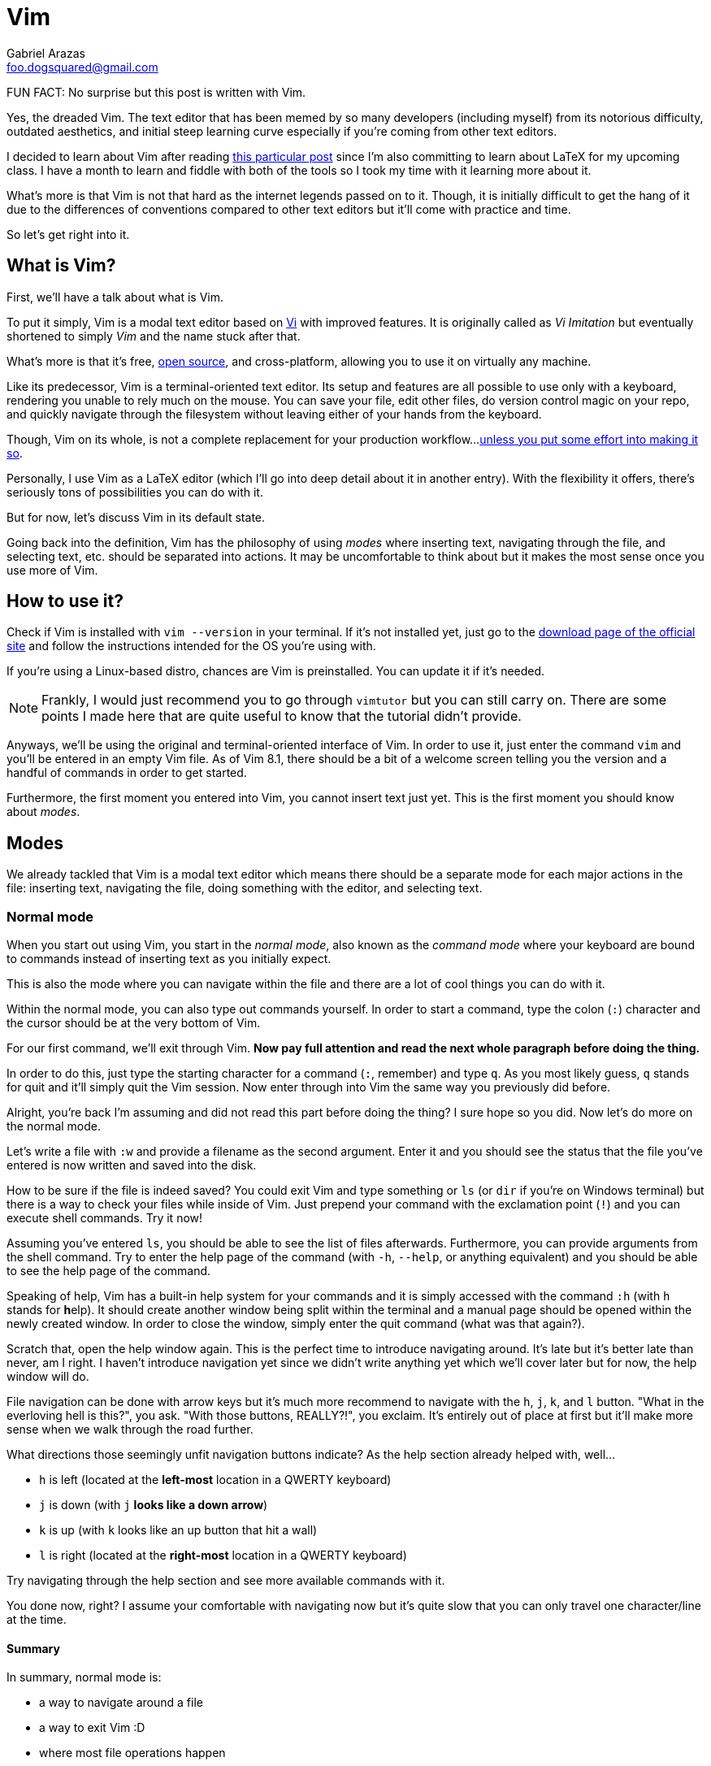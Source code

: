 = Vim
Gabriel Arazas <foo.dogsquared@gmail.com>

FUN FACT: No surprise but this post is written with Vim.

Yes, the dreaded Vim. The text editor that has been memed by so many 
developers (including myself) from its notorious difficulty, outdated 
aesthetics, and initial steep learning curve especially if you're coming 
from other text editors.

I decided to learn about Vim after reading  
https://castel.dev/post/lecture-notes-1/[this particular post] since I'm
also committing to learn about LaTeX for my upcoming class. I have a month
to learn and fiddle with both of the tools so I took my time with it
learning more about it.

What's more is that Vim is not that hard as the internet legends passed 
on to it. Though, it is initially difficult to get the hang of it due to 
the differences of conventions compared to other text editors but it'll 
come with practice and time.

So let's get right into it.




== What is Vim?
First, we'll have a talk about what is Vim.

To put it simply, Vim is a modal text editor based on 
https://en.wikipedia.org/wiki/Vi[Vi] with improved features.
It is originally called as _Vi Imitation_ but eventually shortened to simply _Vim_
and the name stuck after that.

What's more is that it's free, https://github.com/vim/vim[open source], and 
cross-platform, allowing you to use it on virtually any machine.

Like its predecessor, Vim is a terminal-oriented text editor. Its setup and 
features are all possible to use only with a keyboard, rendering you unable to 
rely much on the mouse. You can save your file, edit other files, do version 
control magic on your repo, and quickly navigate through the filesystem without 
leaving either of your hands from the keyboard.

Though, Vim on its whole, is not a complete replacement for your production workflow...
https://vim.fandom.com/wiki/Use_Vim_like_an_IDE[unless you put some effort into making 
it so].

Personally, I use Vim as a LaTeX editor (which I'll go into deep detail about it 
in another entry). With the flexibility it offers, there's seriously tons of 
possibilities you can do with it.

But for now, let's discuss Vim in its default state.

Going back into the definition, Vim has the philosophy of using _modes_ where
inserting text, navigating through the file, and selecting text, etc. should 
be separated into actions. It may be uncomfortable to think about but it makes 
the most sense once you use more of Vim.




== How to use it?
Check if Vim is installed with `vim --version` in your terminal. If it's not 
installed yet, just go to the https://www.vim.org/download.php[download page of 
the official site] and follow the instructions intended for the OS you're 
using with.

If you're using a Linux-based distro, chances are Vim is preinstalled. You can 
update it if it's needed.

NOTE: Frankly, I would just recommend you to go through `vimtutor` but you can 
still carry on. There are some points I made here that are quite useful to know 
that the tutorial didn't provide.

Anyways, we'll be using the original and terminal-oriented interface of Vim. 
In order to use it, just enter the command `vim` and you'll be entered in an 
empty Vim file. As of Vim 8.1, there should be a bit of a welcome screen 
telling you the version and a handful of commands in order to get started.

Furthermore, the first moment you entered into Vim, you cannot insert text 
just yet. This is the first moment you should know about _modes_.




== Modes
We already tackled that Vim is a modal text editor which means there should be 
a separate mode for each major actions in the file: inserting text, navigating 
the file, doing something with the editor, and selecting text. 


=== Normal mode
When you start out using Vim, you start in the _normal mode_, also known as 
the _command mode_ where your keyboard are bound to commands instead of inserting 
text as you initially expect.

This is also the mode where you can navigate within the file and there are a lot 
of cool things you can do with it.

Within the normal mode, you can also type out commands yourself. In order to start 
a command, type the colon (`:`) character and the cursor should be at the very bottom 
of Vim.

For our first command, we'll exit through Vim. **Now pay full attention and read the 
next whole paragraph before doing the thing.**

In order to do this, just type the starting character for a command (`:`, remember) 
and type `q`. As you most likely guess, `q` stands for quit and it'll simply quit 
the Vim session. Now enter through into Vim the same way you previously did before.

Alright, you're back I'm assuming and did not read this part before doing the thing?
I sure hope so you did. Now let's do more on the normal mode.

Let's write a file with `:w` and provide a filename as the second argument. Enter it 
and you should see the status that the file you've entered is now written and saved 
into the disk.

How to be sure if the file is indeed saved? You could exit Vim and type something or 
`ls` (or `dir` if you're on Windows terminal) but there is a way to check your files 
while inside of Vim. Just prepend your command with the exclamation point (`!`) and 
you can execute shell commands. Try it now!

Assuming you've entered `ls`, you should be able to see the list of files afterwards. 
Furthermore, you can provide arguments from the shell command. Try to enter the help 
page of the command (with `-h`, `--help`, or anything equivalent) and you should be 
able to see the help page of the command.

Speaking of help, Vim has a built-in help system for your commands and it is simply 
accessed with the command `:h` (with `h` stands for **h**elp). It should create another 
window being split within the terminal and a manual page should be opened within the 
newly created window. In order to close the window, simply enter the quit command (what 
was that again?).

Scratch that, open the help window again. This is the perfect time to introduce 
navigating around. It's late but it's better late than never, am I right. I haven't 
introduce navigation yet since we didn't write anything yet which we'll cover later 
but for now, the help window will do.

File navigation can be done with arrow keys but it's much more recommend to navigate 
with the `h`, `j`, `k`, and `l` button. "What in the everloving hell is this?", you 
ask. "With those buttons, REALLY?!", you exclaim. It's entirely out of place at first 
but it'll make more sense when we walk through the road further.

What directions those seemingly unfit navigation buttons indicate? As the help 
section already helped with, well...

- `h` is left (located at the **left-most** location in a QWERTY keyboard)
- `j` is down (with `j` **looks like a down arrow**)
- `k` is up (with `k` looks like an up button that hit a wall)
- `l` is right (located at the **right-most** location in a QWERTY keyboard)

Try navigating through the help section and see more available commands with it.

You done now, right? I assume your comfortable with navigating now but it's quite 
slow that you can only travel one character/line at the time. 


==== Summary
In summary, normal mode is:

- a way to navigate around a file
- a way to exit Vim :D
- where most file operations happen
- the mode you'll be mostly staying in, for sure :)

Normal mode, being the default mode, is also the bridge for entering between 
different modes. 

Now here's the part where we use Vim as we initially expected. As a part of your 
reward, enter the `i` key and you'll be entering the...


=== Insert mode
In Insert mode, you can enter characters now... and that's pretty much it. You can't 
do much navigation aside from the arrow keys and you can't enter commands at all now 
that pressing `:` is now meant inserting a `:`.

If you want to go back into Normal mode, press the almighty Escape button (`<Esc>`). 

Mind you that there are multiple ways of entering through the Insert mode. Here's a list of 
mappings for entering to Insert mode with slight variations:

- `A` - **append** to the end of the current line
- `a` - **append** to the next character relative from the cursor
- `o` - **open** (create) a new line _below_ the cursor 
- `O` - **open** (create) a new line _above_ the cursor
- `s` - **slice** (cut) the current character 
- `S` - **slice** (cut) the current line
- `C` - **change** the current line

Experiment it with a bit and after that, we can continue to downward spiral on the 
Normal mode.


=== Mappings
Mappings are functions binded to certain key combinations. Simply put, they are 
basically _keyboard shortcuts_. 

The `h`, `j`, `k`, and `l` key is one (or four?) of them. As previously mentioned, they 
are used to move left, up, down, and right, respectively.

WARNING: Make sure that Caps Lock is not activated since of the some of the mappings are 
case-sensitive and you may encounter some unexpected things while using it.

Mappings range from one character like the following list of mappings:

- `w` - skip at the beginning of the next **word**
- `b` - go **back** at the beginning of the previous word 
- `e` - skip at the **end** of the next word
- `u` - **undo** file changes
- `r` - **replace** the current character with the next character to be pressed by the keyboard
- `gg` - **go to the very beginning of the file**
- `G` - **go to the end of the file**
- `M` - move cursor to the **middle** of the screen (very useful for repositioning the cursor)

To two characters...

- `yy` - **yank** (the Vim term for copy) the current line
- `dd` - cut and **delete** the current line
- `cc` - **cut** and replace the entire line

To more than two characters...

- `3dd` - **delete 3 lines starting from the line where the cursor lies**
- `3yy` - **yank 3 lines starting from the cursor**
- `3gg` - **go to line number 3 starting from the beginning of the file**

And this is the part where we have to know about motions. But first, we'll have to discuss
special keys to clarify some things before we move on.

Special keys such as Escape and Control button are referred with angled brackets (`<` and `>`).
For referential purposes, here's a list of the special keys:

[cols=2*,options=header]
|===
|Vim special key mapping
|Button

|`<Esc>` 
|the Escape button

|`<C>`, `<Ctrl>` 
|the Control button

|`<A>`, `<Alt>` 
|the Alt button

|`<Space>` 
|the keyboard space button

|`<Enter>` 
|the Enter button

|`<Left>` 
|the left arrow key

|`<Up>` 
|the up arrow key

|`<Down>` 
|the down arrow key

|`<Right>` 
|the right arrow key

|`<BS>` 
|the backspace key

|`<F1>` ~ `<F12>` 
|the function keys 1 to 12
|===

Any combination with the special keys are also referred with angled brackets to differentiate 
them with other keyboard combinations that may look like the same (`<Esc>` is the Escape key 
and `Esc` is a mapping).

Here's some of the default keybindings you can find on Vim that utilizes the special keys:

- `<C-R>` (`Ctrl + R`) - **redo** file changes
- `<C-U>` (`Ctrl + U`) - move the cursor **up** halfway
- `<C-D>` (`Ctrl + D`) - move the cursor **down** halfway
- `<Enter>` (well, `Enter`) - move the cursor down one line
- `<C-O>` (`Ctrl + O`) - jumps the cursor from the previous item in the "jump list" (a list of places your cursor
has travelled before)
- `<C-I>` (`Ctrl + I`) - jumps the cursor to the next item in the "jump list" (for more info about it
enter the command `:h jumplist`) 

Memorizing commands is one thing but understanding how these commands came into form is another.
With the mostly keyboard setup that Vim provides, there is another way on how to do things faster.


=== Motions
Enter the concept of _motions_. As you can understand from the word itself, motion describes an 
action in Vim. To help you understand it, take this basic example.

Remember the keys to navigate through a file? Each of the key describes a motion which is basically 
their function.

- `h` move the cursor to the left
- `j` move the cursor one line down 
- `k` move the cursor one line up
- `l` move the cursor to the right 

You can include a number (or a _count operator_) for more specific and faster navigation. Take these 
examples:

- `2h` moves the cursor 2 characters to the left
- `6j` moves the cursor 6 lines down
- `3k` moves the cursor 3 lines up
- `10l` moves the cursor 10 characters to the right

You see how powerful these can be? Here's an incomplete reference list of motions:

[cols=2*,options=header]
|===
|Mapping
|Motion

|`w`
|skip to the beginning of the next **word**

|`b`
|skip to the **beginning** of the previous word

|`$`
|skip to the end of the line

|`0`
|skip to the beginning of the line

|`d`
|**delete**

|`c`
|**changing** a line

|`x`
|**cutting**

|`i`
|**inserting** a character

|`p`
|**putting/pasting**

|`o`
|**opening** a new line

|`y`
|**yanking** (copying)

|`v`
|**Visual** mode
|===

Most of the basic mappings you've known is a motion and can be combined with other motions 
in order to form more powerful commands.

Take these commands, for example:

- `4w` to skip through 4 words
- `2dw` to delete 2 words
- `3i` to insert the edited buffer 3 times
- `2o` to open 2 new lines with the same edited line
- `5dk` to delete 5 line above the cursor including the current line
- `2yj` to yank/copy 2 lines below the cursor including the current line
- `3p` to put/paste the yanked line 3 times
- `4G` to go to line 4

You now see where this is getting at? Now go out there and experiment with Vim a little 
bit and try if it's worth your time and effort to be included in your toolbelt.




== Conclusion
Vim, overall, is a very great tool. With practice and effort, it can help you on text editing 
tremendously. Its simplicity and tinkerability is what makes it so great especially for developers 
who want to set it up to suit their workflow.

It's quite obvious but it's better to say that Vim is not a total replacement for anything, 
https://dev.to/allanmacgregor/vim-is-the-perfect-ide-e80[including Vim as an IDE]. You have to 
put out great effort in order to do so and most of the time it only affects you. It may make 
us _feel_ productive but does it _make_ us truly productive? 

Like I said before I only use Vim for LaTeX, Asciidoc, and Markdown editing but I don't think 
it'll be my go-to editing when coding my projects. It cannot be a total replacement especially when 
other editors and tools do have a particular feature out-of-the-box.




== What now after this?
I recommend to learn about learning more motions and if you're going to expand Vim's features, 
you may want to look at configuring Vim with a `.vimrc` file. With it, you can bring your custom 
editor look and even your custom mappings anywhere.

If you want a bigger way of expanding Vim's features, you might want to look at the plugin management. 
For this, I recommend https://github.com/junegunn/vim-plug[vim-plug] as the plugin manager.

You might also want to explore other utility plugins that can help you a lot like a snippet manager, 
a new color scheme, and a filesystem explorer, if you want any. 

For now, don't focus too much on those and practice on navigating and editing files with only the 
vanilla version of Vim.




[appendix]
== Additional readings 
- https://www.reddit.com/r/vim/wiki/index[_/r/vim wiki_] - A wiki compiled by the 
https://www.reddit.com/r/vim[/r/vim] community. It includes the best practices for managing Vim, 
getting started, and exploring other features.
- https://www.youtube.com/watch?v=NzD2UdQl5Gc[_How vim Makes my Daily Life Easier_ by Luke Smith] - A 
YouTube video by https://www.youtube.com/channel/UC2eYFnH61tmytImy1mTYvhA[Luke Smith], a YouTuber that 
focuses on tech and dev life.
- http://learnvimscriptthehardway.stevelosh.com/[_Learn VimScript the Hard Way_] - It's a long read. I 
recommend it to read it in sessions and if you're willing to bet on adding Vim to your toolbelt.
- https://learnxinyminutes.com/docs/vim/[_Learn X in Y Minutes - Vim_] - A community-made compilation of 
docs for different programming languages and tools. Here's one for Vim.
- https://vim.rtorr.com/[_Vim Cheatsheet_ from _rtorr_] - You can check out the source on 
https://github.com/rtorr/vim-cheat-sheet[GitHub].
- `vimtutor` program (located alongside with Vim, just open it on your shell)

